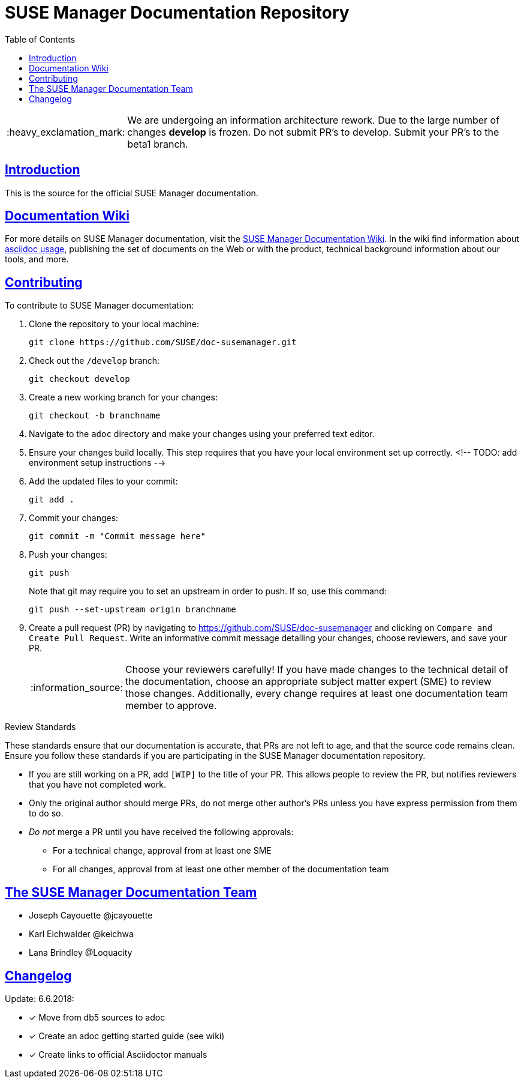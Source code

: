 = SUSE Manager Documentation Repository
ifdef::env-github,backend-html5[]
//Admonitions
:tip-caption: :bulb:
:note-caption: :information_source:
:important-caption: :heavy_exclamation_mark:
:caution-caption: :fire:
:warning-caption: :warning:
:linkattrs:
// SUSE ENTITIES FOR GITHUB
// System Architecture
:zseries: z Systems
:ppc: POWER
:ppc64le: ppc64le
:ipf : Itanium
:x86: x86
:x86_64: x86_64
// Rhel Entities
:rhel: Red Hat Enterprise Linux
:rhnminrelease6: Red Hat Enterprise Linux Server 6
:rhnminrelease7: Red Hat Enterprise Linux Server 7
// SUSE Manager Entities
:susemgr: SUSE Manager
:susemgrproxy: SUSE Manager Proxy
:productnumber: 3.2
:saltversion: 2018.3.0
:webui: WebUI
// SUSE Product Entities
:sles-version: 12
:sp-version: SP3
:jeos: JeOS
:scc: SUSE Customer Center
:sls: SUSE Linux Enterprise Server
:sle: SUSE Linux Enterprise
:slsa: SLES
:suse: SUSE
:ay: AutoYaST
endif::[]
// Asciidoctor Front Matter
:doctype: book
:sectlinks:
:toc: left
:icons: font
:experimental:
:sourcedir: .
:imagesdir: images

[IMPORTANT]
====
We are undergoing an information architecture rework. Due to the large number of changes **develop** is frozen. Do not submit PR's to develop. Submit your PR's to the beta1 branch.
====

[suma.doc.intro]
== Introduction
This is the source for the official SUSE Manager documentation.


[suma.doc.wiki]
== Documentation Wiki

For more details on SUSE Manager documentation, visit the https://github.com/SUSE/doc-susemanager/wiki[SUSE Manager Documentation Wiki].  In the wiki find information about
https://github.com/SUSE/doc-susemanager/wiki/Asciidoc-getting-started[asciidoc usage], publishing the set of documents on the Web or with the product, technical background information about our tools, and more.



[suma.doc.contribution]
== Contributing

To contribute to SUSE Manager documentation:

. Clone the repository to your local machine:
+
----
git clone https://github.com/SUSE/doc-susemanager.git
----

. Check out the ``/develop`` branch:
+
----
git checkout develop
----

. Create a new working branch for your changes:
+
----
git checkout -b branchname
----

. Navigate to the [path]``adoc`` directory and make your changes using your preferred text editor.

. Ensure your changes build locally. This step requires that you have your local environment set up correctly.
 <!-- TODO: add environment setup instructions -->

. Add the updated files to your commit:
+
----
git add .
----

. Commit your changes:
+
----
git commit -m "Commit message here"
----

. Push your changes:
+
----
git push
----
+
Note that git may require you to set an upstream in order to push.
If so, use this command:
+
----
git push --set-upstream origin branchname
----

. Create a pull request (PR) by navigating to https://github.com/SUSE/doc-susemanager and clicking on [btn]``Compare and Create Pull Request``.
Write an informative commit message detailing your changes, choose reviewers, and save your PR.
+
[NOTE]
====
Choose your reviewers carefully!
If you have made changes to the technical detail of the documentation, choose an appropriate subject matter expert (SME) to review those changes.
Additionally, every change requires at least one documentation team member to approve.
====


.Review Standards

These standards ensure that our documentation is accurate, that PRs are not left to age, and that the source code remains clean.
Ensure you follow these standards if you are participating in the SUSE Manager documentation repository.

* If you are still working on a PR, add ``[WIP]`` to the title of your PR.
This allows people to review the PR, but notifies reviewers that you have not completed work.
* Only the original author should merge PRs, do not merge other author's PRs unless you have express permission from them to do so.
* _Do not_ merge a PR until you have received the following approvals:
** For a technical change, approval from at least one SME
** For all changes, approval from at least one other member of the documentation team



[suma.docs.tea,]
== The SUSE Manager Documentation Team

* Joseph Cayouette @jcayouette
* Karl Eichwalder @keichwa
* Lana Brindley @Loquacity


[suma.doc.changelog]
== Changelog

Update: 6.6.2018:

* [*] Move from db5 sources to adoc
* [*] Create an adoc getting started guide (see wiki)
* [*] Create links to official Asciidoctor manuals
